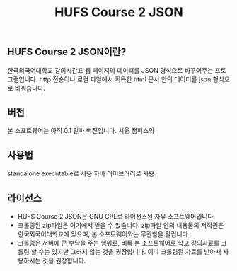 #+TITLE:  HUFS Course 2 JSON
** HUFS Course 2 JSON이란?
한국외국어대학교 강의시간표 웹 페이지의 데이터를 JSON 형식으로 바꾸어주는 프로그램입니다.
http 전송이나 로컬 파일에서 획득한 html 문서 안의 데이터를 json 형식으로 바꿔줍니다.

** 버전
본 소프트웨어는 아직 0.1 알파 버전입니다. 서울 캠퍼스의


** 사용법
standalone executable로 사용
자바 라이브러리로 사용

** 라이선스
- HUFS Course 2 JSON은 GNU GPL로 라이선스된 자유 소프트웨어입니다.
- 크롤링된 zip파일은 여기에서 받을 수 있습니다. zip파일 안의 내용물의 저작권은 한국외국어대학교에 있으며, 본 소프트웨어와는 무관함을 알립니다.
- 크롤링은 서버에 큰 부담을 주는 행위로, 비록 본 소프트웨어로 학교 강의자료를 크롤링 할 수는 있지만 그러지 않는 것을 권장합니다. 이미 크롤링된 자료를 받아서 사용하시는 것을 권장합니다.
